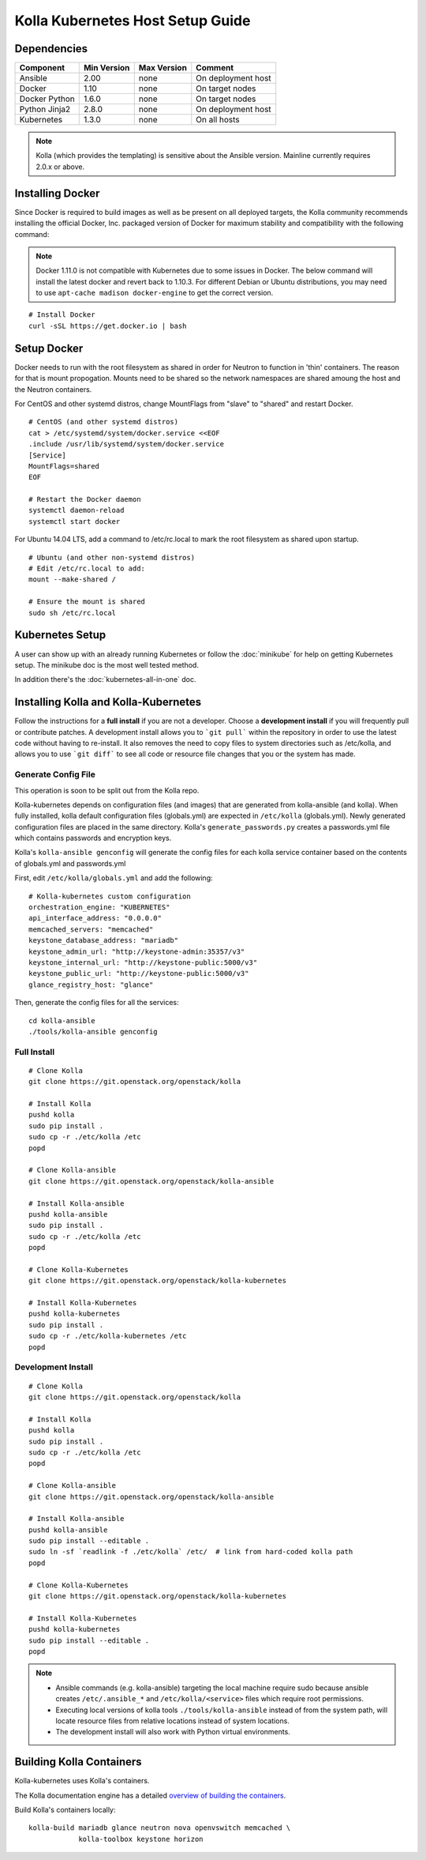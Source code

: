 .. host-setup:

=================================
Kolla Kubernetes Host Setup Guide
=================================

Dependencies
============

=====================   ===========  ===========  =========================
Component               Min Version  Max Version  Comment
=====================   ===========  ===========  =========================
Ansible                 2.00         none         On deployment host
Docker                  1.10         none         On target nodes
Docker Python           1.6.0        none         On target nodes
Python Jinja2           2.8.0        none         On deployment host
Kubernetes              1.3.0        none         On all hosts
=====================   ===========  ===========  =========================

.. NOTE:: Kolla (which provides the templating) is sensitive about the
  Ansible version.  Mainline currently requires 2.0.x or above.

Installing Docker
=================

Since Docker is required to build images as well as be present on all deployed
targets, the Kolla community recommends installing the official Docker, Inc.
packaged version of Docker for maximum stability and compatibility with the
following command:

.. NOTE:: Docker 1.11.0 is not compatible with Kubernetes due to some issues in
  Docker. The below command will install the latest docker and revert back to
  1.10.3.  For different Debian or Ubuntu distributions, you may need to use
  ``apt-cache madison docker-engine`` to get the correct version.

::

    # Install Docker
    curl -sSL https://get.docker.io | bash

Setup Docker
============

Docker needs to run with the root filesystem as shared in order for
Neutron to function in 'thin' containers. The reason for that is mount
propogation.  Mounts need to be shared so the network namespaces are
shared amoung the host and the Neutron containers.

For CentOS and other systemd distros, change MountFlags from "slave"
to "shared" and restart Docker.

::

   # CentOS (and other systemd distros)
   cat > /etc/systemd/system/docker.service <<EOF
   .include /usr/lib/systemd/system/docker.service
   [Service]
   MountFlags=shared
   EOF

   # Restart the Docker daemon
   systemctl daemon-reload
   systemctl start docker

For Ubuntu 14.04 LTS, add a command to /etc/rc.local to mark the root
filesystem as shared upon startup.

::

   # Ubuntu (and other non-systemd distros)
   # Edit /etc/rc.local to add:
   mount --make-shared /

   # Ensure the mount is shared
   sudo sh /etc/rc.local

Kubernetes Setup
================

A user can show up with an already running Kubernetes or follow
the :doc:`minikube` for help on getting Kubernetes setup.  The minikube
doc is the most well tested method.

In addition there's the :doc:`kubernetes-all-in-one` doc.

Installing Kolla and Kolla-Kubernetes
=====================================

Follow the instructions for a **full install** if you are not a developer.
Choose a **development install** if you will frequently pull or contribute
patches.  A development install allows you to ```git pull``` within the
repository in order to use the latest code without having to re-install.  It
also removes the need to copy files to system directories such as /etc/kolla,
and allows you to use ```git diff``` to see all code or resource file changes
that you or the system has made.

Generate Config File
--------------------

This operation is soon to be split out from the Kolla repo.

Kolla-kubernetes depends on configuration files (and images) that are generated
from kolla-ansible (and kolla).  When fully installed, kolla default configuration
files (globals.yml) are expected in ``/etc/kolla`` (globals.yml).  Newly generated
configuration files are placed in the same directory.  Kolla's
``generate_passwords.py`` creates a passwords.yml file which contains passwords
and encryption keys.

Kolla's ``kolla-ansible genconfig`` will generate the
config files for each kolla service container based on the contents of
globals.yml and passwords.yml

First, edit ``/etc/kolla/globals.yml`` and add the following::

  # Kolla-kubernetes custom configuration
  orchestration_engine: "KUBERNETES"
  api_interface_address: "0.0.0.0"
  memcached_servers: "memcached"
  keystone_database_address: "mariadb"
  keystone_admin_url: "http://keystone-admin:35357/v3"
  keystone_internal_url: "http://keystone-public:5000/v3"
  keystone_public_url: "http://keystone-public:5000/v3"
  glance_registry_host: "glance"

Then, generate the config files for all the services::

  cd kolla-ansible
  ./tools/kolla-ansible genconfig

Full Install
------------

::

    # Clone Kolla
    git clone https://git.openstack.org/openstack/kolla

    # Install Kolla
    pushd kolla
    sudo pip install .
    sudo cp -r ./etc/kolla /etc
    popd

    # Clone Kolla-ansible
    git clone https://git.openstack.org/openstack/kolla-ansible

    # Install Kolla-ansible
    pushd kolla-ansible
    sudo pip install .
    sudo cp -r ./etc/kolla /etc
    popd

    # Clone Kolla-Kubernetes
    git clone https://git.openstack.org/openstack/kolla-kubernetes

    # Install Kolla-Kubernetes
    pushd kolla-kubernetes
    sudo pip install .
    sudo cp -r ./etc/kolla-kubernetes /etc
    popd


Development Install
-------------------

::

    # Clone Kolla
    git clone https://git.openstack.org/openstack/kolla

    # Install Kolla
    pushd kolla
    sudo pip install .
    sudo cp -r ./etc/kolla /etc
    popd

    # Clone Kolla-ansible
    git clone https://git.openstack.org/openstack/kolla-ansible

    # Install Kolla-ansible
    pushd kolla-ansible
    sudo pip install --editable .
    sudo ln -sf `readlink -f ./etc/kolla` /etc/  # link from hard-coded kolla path
    popd

    # Clone Kolla-Kubernetes
    git clone https://git.openstack.org/openstack/kolla-kubernetes

    # Install Kolla-Kubernetes
    pushd kolla-kubernetes
    sudo pip install --editable .
    popd


.. NOTE::
  - Ansible commands (e.g. kolla-ansible) targeting the local machine require
    sudo because ansible creates ``/etc/.ansible_*`` and
    ``/etc/kolla/<service>`` files which require root permissions.
  - Executing local versions of kolla tools ``./tools/kolla-ansible`` instead
    of from the system path, will locate resource files from relative locations
    instead of system locations.
  - The development install will also work with Python virtual environments.


Building Kolla Containers
=========================

Kolla-kubernetes uses Kolla's containers.

The Kolla documentation engine has a detailed `overview of building the
containers <http://docs.openstack.org/developer/kolla/image-building.html>`_.

Build Kolla's containers locally::

    kolla-build mariadb glance neutron nova openvswitch memcached \
                kolla-toolbox keystone horizon
